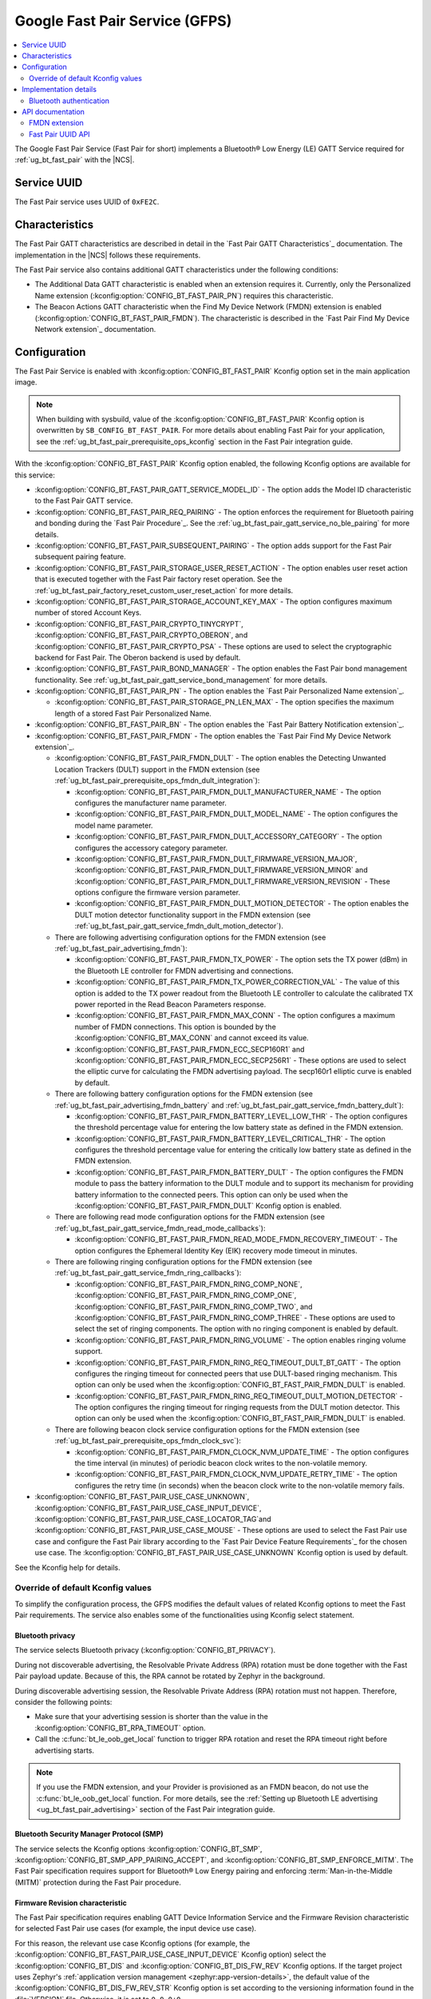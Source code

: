 .. _bt_fast_pair_readme:

Google Fast Pair Service (GFPS)
###############################

.. contents::
   :local:
   :depth: 2

The Google Fast Pair Service (Fast Pair for short) implements a Bluetooth® Low Energy (LE) GATT Service required for :ref:`ug_bt_fast_pair` with the |NCS|.

Service UUID
************

The Fast Pair service uses UUID of ``0xFE2C``.

Characteristics
***************

The Fast Pair GATT characteristics are described in detail in the `Fast Pair GATT Characteristics`_ documentation.
The implementation in the |NCS| follows these requirements.

The Fast Pair service also contains additional GATT characteristics under the following conditions:

* The Additional Data GATT characteristic is enabled when an extension requires it.
  Currently, only the Personalized Name extension (:kconfig:option:`CONFIG_BT_FAST_PAIR_PN`) requires this characteristic.
* The Beacon Actions GATT characteristic when the Find My Device Network (FMDN) extension is enabled (:kconfig:option:`CONFIG_BT_FAST_PAIR_FMDN`).
  The characteristic is described in the `Fast Pair Find My Device Network extension`_ documentation.

Configuration
*************

The Fast Pair Service is enabled with :kconfig:option:`CONFIG_BT_FAST_PAIR` Kconfig option set in the main application image.

.. note::
   When building with sysbuild, value of the :kconfig:option:`CONFIG_BT_FAST_PAIR` Kconfig option is overwritten by ``SB_CONFIG_BT_FAST_PAIR``.
   For more details about enabling Fast Pair for your application, see the :ref:`ug_bt_fast_pair_prerequisite_ops_kconfig` section in the Fast Pair integration guide.

With the :kconfig:option:`CONFIG_BT_FAST_PAIR` Kconfig option enabled, the following Kconfig options are available for this service:

* :kconfig:option:`CONFIG_BT_FAST_PAIR_GATT_SERVICE_MODEL_ID` - The option adds the Model ID characteristic to the Fast Pair GATT service.
* :kconfig:option:`CONFIG_BT_FAST_PAIR_REQ_PAIRING` - The option enforces the requirement for Bluetooth pairing and bonding during the `Fast Pair Procedure`_.
  See the :ref:`ug_bt_fast_pair_gatt_service_no_ble_pairing` for more details.
* :kconfig:option:`CONFIG_BT_FAST_PAIR_SUBSEQUENT_PAIRING` - The option adds support for the Fast Pair subsequent pairing feature.
* :kconfig:option:`CONFIG_BT_FAST_PAIR_STORAGE_USER_RESET_ACTION` - The option enables user reset action that is executed together with the Fast Pair factory reset operation.
  See the :ref:`ug_bt_fast_pair_factory_reset_custom_user_reset_action` for more details.
* :kconfig:option:`CONFIG_BT_FAST_PAIR_STORAGE_ACCOUNT_KEY_MAX` - The option configures maximum number of stored Account Keys.
* :kconfig:option:`CONFIG_BT_FAST_PAIR_CRYPTO_TINYCRYPT`, :kconfig:option:`CONFIG_BT_FAST_PAIR_CRYPTO_OBERON`, and :kconfig:option:`CONFIG_BT_FAST_PAIR_CRYPTO_PSA` - These options are used to select the cryptographic backend for Fast Pair.
  The Oberon backend is used by default.
* :kconfig:option:`CONFIG_BT_FAST_PAIR_BOND_MANAGER` - The option enables the Fast Pair bond management functionality.
  See :ref:`ug_bt_fast_pair_gatt_service_bond_management` for more details.
* :kconfig:option:`CONFIG_BT_FAST_PAIR_PN` - The option enables the `Fast Pair Personalized Name extension`_.

  * :kconfig:option:`CONFIG_BT_FAST_PAIR_STORAGE_PN_LEN_MAX` - The option specifies the maximum length of a stored Fast Pair Personalized Name.

* :kconfig:option:`CONFIG_BT_FAST_PAIR_BN` - The option enables the `Fast Pair Battery Notification extension`_.
* :kconfig:option:`CONFIG_BT_FAST_PAIR_FMDN` - The option enables the `Fast Pair Find My Device Network extension`_.

  * :kconfig:option:`CONFIG_BT_FAST_PAIR_FMDN_DULT` - The option enables the Detecting Unwanted Location Trackers (DULT) support in the FMDN extension (see :ref:`ug_bt_fast_pair_prerequisite_ops_fmdn_dult_integration`):

    * :kconfig:option:`CONFIG_BT_FAST_PAIR_FMDN_DULT_MANUFACTURER_NAME` - The option configures the manufacturer name parameter.
    * :kconfig:option:`CONFIG_BT_FAST_PAIR_FMDN_DULT_MODEL_NAME` - The option configures the model name parameter.
    * :kconfig:option:`CONFIG_BT_FAST_PAIR_FMDN_DULT_ACCESSORY_CATEGORY` - The option configures the accessory category parameter.
    * :kconfig:option:`CONFIG_BT_FAST_PAIR_FMDN_DULT_FIRMWARE_VERSION_MAJOR`, :kconfig:option:`CONFIG_BT_FAST_PAIR_FMDN_DULT_FIRMWARE_VERSION_MINOR` and :kconfig:option:`CONFIG_BT_FAST_PAIR_FMDN_DULT_FIRMWARE_VERSION_REVISION` - These options configure the firmware version parameter.
    * :kconfig:option:`CONFIG_BT_FAST_PAIR_FMDN_DULT_MOTION_DETECTOR` - The option enables the DULT motion detector functionality support in the FMDN extension (see :ref:`ug_bt_fast_pair_gatt_service_fmdn_dult_motion_detector`).

  * There are following advertising configuration options for the FMDN extension (see :ref:`ug_bt_fast_pair_advertising_fmdn`):

    * :kconfig:option:`CONFIG_BT_FAST_PAIR_FMDN_TX_POWER` - The option sets the TX power (dBm) in the Bluetooth LE controller for FMDN advertising and connections.
    * :kconfig:option:`CONFIG_BT_FAST_PAIR_FMDN_TX_POWER_CORRECTION_VAL` - The value of this option is added to the TX power readout from the Bluetooth LE controller to calculate the calibrated TX power reported in the Read Beacon Parameters response.
    * :kconfig:option:`CONFIG_BT_FAST_PAIR_FMDN_MAX_CONN` - The option configures a maximum number of FMDN connections.
      This option is bounded by the :kconfig:option:`CONFIG_BT_MAX_CONN` and cannot exceed its value.
    * :kconfig:option:`CONFIG_BT_FAST_PAIR_FMDN_ECC_SECP160R1` and :kconfig:option:`CONFIG_BT_FAST_PAIR_FMDN_ECC_SECP256R1` - These options are used to select the elliptic curve for calculating the FMDN advertising payload.
      The secp160r1 elliptic curve is enabled by default.

  * There are following battery configuration options for the FMDN extension (see :ref:`ug_bt_fast_pair_advertising_fmdn_battery` and :ref:`ug_bt_fast_pair_gatt_service_fmdn_battery_dult`):

    * :kconfig:option:`CONFIG_BT_FAST_PAIR_FMDN_BATTERY_LEVEL_LOW_THR` - The option configures the threshold percentage value for entering the low battery state as defined in the FMDN extension.
    * :kconfig:option:`CONFIG_BT_FAST_PAIR_FMDN_BATTERY_LEVEL_CRITICAL_THR` - The option configures the threshold percentage value for entering the critically low battery state as defined in the FMDN extension.
    * :kconfig:option:`CONFIG_BT_FAST_PAIR_FMDN_BATTERY_DULT` - The option configures the FMDN module to pass the battery information to the DULT module and to support its mechanism for providing battery information to the connected peers.
      This option can only be used when the :kconfig:option:`CONFIG_BT_FAST_PAIR_FMDN_DULT` Kconfig option is enabled.

  * There are following read mode configuration options for the FMDN extension (see :ref:`ug_bt_fast_pair_gatt_service_fmdn_read_mode_callbacks`):

    * :kconfig:option:`CONFIG_BT_FAST_PAIR_FMDN_READ_MODE_FMDN_RECOVERY_TIMEOUT` - The option configures the Ephemeral Identity Key (EIK) recovery mode timeout in minutes.

  * There are following ringing configuration options for the FMDN extension (see :ref:`ug_bt_fast_pair_gatt_service_fmdn_ring_callbacks`):

    * :kconfig:option:`CONFIG_BT_FAST_PAIR_FMDN_RING_COMP_NONE`, :kconfig:option:`CONFIG_BT_FAST_PAIR_FMDN_RING_COMP_ONE`, :kconfig:option:`CONFIG_BT_FAST_PAIR_FMDN_RING_COMP_TWO`, and :kconfig:option:`CONFIG_BT_FAST_PAIR_FMDN_RING_COMP_THREE` - These options are used to select the set of ringing components.
      The option with no ringing component is enabled by default.
    * :kconfig:option:`CONFIG_BT_FAST_PAIR_FMDN_RING_VOLUME` - The option enables ringing volume support.
    * :kconfig:option:`CONFIG_BT_FAST_PAIR_FMDN_RING_REQ_TIMEOUT_DULT_BT_GATT` - The option configures the ringing timeout for connected peers that use DULT-based ringing mechanism.
      This option can only be used when the :kconfig:option:`CONFIG_BT_FAST_PAIR_FMDN_DULT` is enabled.
    * :kconfig:option:`CONFIG_BT_FAST_PAIR_FMDN_RING_REQ_TIMEOUT_DULT_MOTION_DETECTOR` - The option configures the ringing timeout for ringing requests from the DULT motion detector.
      This option can only be used when the :kconfig:option:`CONFIG_BT_FAST_PAIR_FMDN_DULT` is enabled.

  * There are following beacon clock service configuration options for the FMDN extension (see :ref:`ug_bt_fast_pair_prerequisite_ops_fmdn_clock_svc`):

    * :kconfig:option:`CONFIG_BT_FAST_PAIR_FMDN_CLOCK_NVM_UPDATE_TIME` - The option configures the time interval (in minutes) of periodic beacon clock writes to the non-volatile memory.
    * :kconfig:option:`CONFIG_BT_FAST_PAIR_FMDN_CLOCK_NVM_UPDATE_RETRY_TIME` - The option configures the retry time (in seconds) when the beacon clock write to the non-volatile memory fails.
* :kconfig:option:`CONFIG_BT_FAST_PAIR_USE_CASE_UNKNOWN`, :kconfig:option:`CONFIG_BT_FAST_PAIR_USE_CASE_INPUT_DEVICE`, :kconfig:option:`CONFIG_BT_FAST_PAIR_USE_CASE_LOCATOR_TAG`and :kconfig:option:`CONFIG_BT_FAST_PAIR_USE_CASE_MOUSE` - These options are used to select the Fast Pair use case and configure the Fast Pair library according to the `Fast Pair Device Feature Requirements`_ for the chosen use case.
  The :kconfig:option:`CONFIG_BT_FAST_PAIR_USE_CASE_UNKNOWN` Kconfig option is used by default.

See the Kconfig help for details.

Override of default Kconfig values
==================================

To simplify the configuration process, the GFPS modifies the default values of related Kconfig options to meet the Fast Pair requirements.
The service also enables some of the functionalities using Kconfig select statement.

Bluetooth privacy
-----------------

The service selects Bluetooth privacy (:kconfig:option:`CONFIG_BT_PRIVACY`).

During not discoverable advertising, the Resolvable Private Address (RPA) rotation must be done together with the Fast Pair payload update.
Because of this, the RPA cannot be rotated by Zephyr in the background.

During discoverable advertising session, the Resolvable Private Address (RPA) rotation must not happen.
Therefore, consider the following points:

* Make sure that your advertising session is shorter than the value in the :kconfig:option:`CONFIG_BT_RPA_TIMEOUT` option.
* Call the :c:func:`bt_le_oob_get_local` function to trigger RPA rotation and reset the RPA timeout right before advertising starts.

.. note::
   If you use the FMDN extension, and your Provider is provisioned as an FMDN beacon, do not use the :c:func:`bt_le_oob_get_local` function.
   For more details, see the :ref:`Setting up Bluetooth LE advertising <ug_bt_fast_pair_advertising>` section of the Fast Pair integration guide.

Bluetooth Security Manager Protocol (SMP)
-----------------------------------------

The service selects the Kconfig options :kconfig:option:`CONFIG_BT_SMP`, :kconfig:option:`CONFIG_BT_SMP_APP_PAIRING_ACCEPT`, and :kconfig:option:`CONFIG_BT_SMP_ENFORCE_MITM`.
The Fast Pair specification requires support for Bluetooth® Low Energy pairing and enforcing :term:`Man-in-the-Middle (MITM)` protection during the Fast Pair procedure.

Firmware Revision characteristic
--------------------------------

The Fast Pair specification requires enabling GATT Device Information Service and the Firmware Revision characteristic for selected Fast Pair use cases (for example, the input device use case).

For this reason, the relevant use case Kconfig options (for example, the :kconfig:option:`CONFIG_BT_FAST_PAIR_USE_CASE_INPUT_DEVICE` Kconfig option) select the :kconfig:option:`CONFIG_BT_DIS` and :kconfig:option:`CONFIG_BT_DIS_FW_REV` Kconfig options.
If the target project uses Zephyr's :ref:`application version management <zephyr:app-version-details>`, the default value of the :kconfig:option:`CONFIG_BT_DIS_FW_REV_STR` Kconfig option is set according to the versioning information found in the :file:`VERSION` file.
Otherwise, it is set to ``0.0.0+0``.

MTU configuration
-----------------

The Fast Pair specification suggests using ATT maximum transmission unit (MTU) value of ``83`` if possible.
Because of this requirement, the default values of the following Kconfig options are modified by the GFPS Kconfig:

* :kconfig:option:`CONFIG_BT_L2CAP_TX_MTU`
* :kconfig:option:`CONFIG_BT_BUF_ACL_TX_SIZE`
* :kconfig:option:`CONFIG_BT_BUF_ACL_RX_SIZE`
* :kconfig:option:`CONFIG_BT_CTLR_DATA_LENGTH_MAX`

.. tip::
   When using :ref:`nRF53 Series <ug_nrf53>` devices, this part of the configuration cannot be automatically updated for the network core and you must manually align it.
   The listed options must be set on the network core to the default values specified by the GFPS Kconfig options.

Security re-establishment
-------------------------

By default, the Fast Pair service disables the automatic security re-establishment request as a peripheral (:kconfig:option:`CONFIG_BT_GATT_AUTO_SEC_REQ`).
This allows a Fast Pair Seeker to control the security re-establishment.

Partition Manager
-----------------

The Fast Pair provisioning data is preprogrammed to a dedicated flash memory partition.
The GFPS selects the :kconfig:option:`CONFIG_PM_SINGLE_IMAGE` Kconfig option to enable the :ref:`partition_manager`.

Settings
--------

The GFPS uses Zephyr's :ref:`zephyr:settings_api` to store Account Keys and the Personalized Name.
With the FMDN extension enabled, it additionally stores the Owner Account Key, the EIK and the Beacon Clock.
Because of this, the GFPS selects the :kconfig:option:`CONFIG_SETTINGS` Kconfig option.

Bluetooth LE extended advertising for the FMDN extension
--------------------------------------------------------

The FMDN extension (see :kconfig:option:`CONFIG_BT_FAST_PAIR_FMDN`) selects the :kconfig:option:`CONFIG_BT_EXT_ADV` Kconfig option.
The extension uses the Bluetooth LE Extended Advertising Zephyr API to support simultaneous broadcast of multiple advertising sets.
In the simplest scenario, you should have the following two advertising sets in your application:

* The application-specific advertising set with the Fast Pair payload.
* The FMDN advertising set for the FMDN extension.

For more details regarding the advertising policy of the FMDN extension, see the :ref:`Setting up Bluetooth LE advertising <ug_bt_fast_pair_advertising>` section of the Fast Pair integration guide.

DULT module for the FMDN extension
----------------------------------

The :kconfig:option:`CONFIG_BT_FAST_PAIR_FMDN_DULT` of the FMDN extension selects the :kconfig:option:`CONFIG_DULT` Kconfig option to enable the DULT module.
The FMDN extension implementation also acts as middleware between the user application and the DULT module.
The DULT module integration is required for small and not easily discoverable accessories.
The :kconfig:option:`CONFIG_BT_FAST_PAIR_FMDN_DULT` is enabled by default.

The :kconfig:option:`CONFIG_BT_FAST_PAIR_FMDN_DULT_MOTION_DETECTOR` of the FMDN extension selects the :kconfig:option:`CONFIG_DULT_MOTION_DETECTOR` Kconfig option to enable the motion detector feature of the DULT module.
With this option enabled, the FMDN extension passes the DULT motion detector callbacks from the DULT module to application.
To learn more about the DULT motion detector, see :ref:`ug_dult_motion_detector`.

The :kconfig:option:`CONFIG_BT_FAST_PAIR_FMDN_BATTERY_DULT` of the FMDN extension selects the :kconfig:option:`CONFIG_DULT_BATTERY` Kconfig option to enable the battery support in the DULT module.
With this option enabled, the FMDN extension passes the battery information also to the DULT module.

For more details on the DULT module, see the :ref:`dult_readme` module documentation.

Implementation details
**********************

The implementation uses :c:macro:`BT_GATT_SERVICE_DEFINE` to statically define and register the Fast Pair GATT service.
The Fast Pair service automatically handles all requests received from the Fast Pair Seeker except for operations on the Beacon Actions characteristic that is part of the FMDN extension.
For more details, see the :ref:`Setting up GATT service <ug_bt_fast_pair_gatt_service>` section of the Fast Pair integration guide.

Bluetooth authentication
========================

The Bluetooth pairing is handled using a set of Bluetooth authentication callbacks (:c:struct:`bt_conn_auth_cb`).
The pairing flow and the set of Bluetooth authentication callbacks in use depend on whether the connected peer follows the Fast Pair pairing flow:

* If the peer follows the Fast Pair pairing flow, the Fast Pair service calls the :c:func:`bt_conn_auth_cb_overlay` function to automatically overlay the Bluetooth authentication callbacks.
  The function is called while handling the Key-based Pairing request.
  Overlying callbacks allow the GFPS to take over Bluetooth authentication during the `Fast Pair Procedure`_ and perform all of the required operations without interacting with the application.
* If the peer does not follow the Fast Pair pairing flow, normal Bluetooth LE pairing and global Bluetooth authentication callbacks are used.

API documentation
*****************

| Header file: :file:`include/bluetooth/services/fast_pair/fast_pair.h`
| Source files: :file:`subsys/bluetooth/services/fast_pair`

.. doxygengroup:: bt_fast_pair

FMDN extension
==============

| Header file: :file:`include/bluetooth/services/fast_pair/fmdn.h`
| Source files: :file:`subsys/bluetooth/services/fast_pair/fmdn`

.. doxygengroup:: bt_fast_pair_fmdn

Fast Pair UUID API
==================

| Header file: :file:`include/bluetooth/services/fast_pair/uuid.h`
| Source files: :file:`subsys/bluetooth/services/fast_pair`

.. doxygengroup:: bt_fast_pair_uuid
